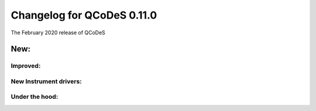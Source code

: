 Changelog for QCoDeS 0.11.0
===========================

The February 2020 release of QCoDeS


New:
----


Improved:
_________



New Instrument drivers:
_______________________



Under the hood:
_______________

